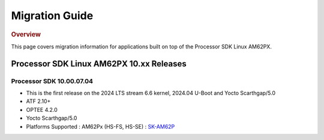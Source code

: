 ************************************
Migration Guide
************************************

.. rubric:: Overview

This page covers migration information for applications built on top
of the Processor SDK Linux AM62PX.

Processor SDK Linux AM62PX 10.xx Releases
=========================================

Processor SDK 10.00.07.04
-------------------------

- This is the first release on the 2024 LTS stream 6.6 kernel, 2024.04 U-Boot and Yocto Scarthgap/5.0
- ATF 2.10+
- OPTEE 4.2.0
- Yocto Scarthgap/5.0
- Platforms Supported : AM62Px (HS-FS, HS-SE) : `SK-AM62P <https://www.ti.com/tool/SK-AM62P-LP>`__

